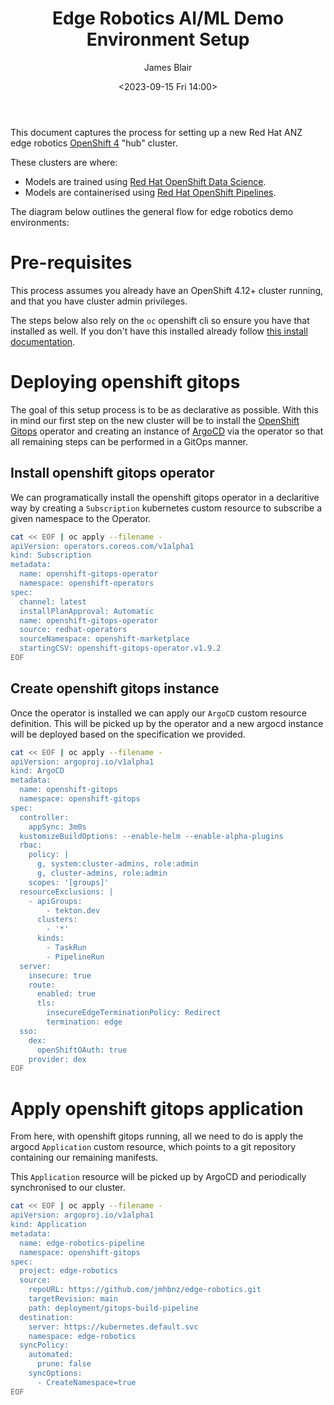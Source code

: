 #+TITLE: Edge Robotics AI/ML Demo Environment Setup
#+EMAIL: jablair@redhat.com
#+AUTHOR: James Blair
#+DATE: <2023-09-15 Fri 14:00>


This document captures the process for setting up a new Red Hat ANZ edge robotics [[https://www.redhat.com/en/openshift-4][OpenShift 4]] "hub" cluster.

These clusters are where:

  - Models are trained using [[https://www.redhat.com/en/technologies/cloud-computing/openshift/openshift-data-science][Red Hat OpenShift Data Science]].
  - Models are containerised using [[https://cloud.redhat.com/blog/introducing-openshift-pipelins][Red Hat OpenShift Pipelines]].

The diagram below outlines the general flow for edge robotics demo environments:

[[../images/model-flow-diagram.svg]]


* Pre-requisites

This process assumes you already have an OpenShift 4.12+ cluster running, and that you have cluster admin privileges.

The steps below also rely on the ~oc~ openshift cli so ensure you have that installed as well. If you don't have this installed already follow [[https://docs.openshift.com/container-platform/4.12/cli_reference/openshift_cli/getting-started-cli.html][this install documentation]].


* Deploying openshift gitops

The goal of this setup process is to be as declarative as possible. With this in mind our first step on the new cluster will be to install the [[https://www.redhat.com/en/technologies/cloud-computing/openshift/gitops][OpenShift Gitops]] operator and creating an instance of [[https://argoproj.github.io/cd/][ArgoCD]] via the operator so that all remaining steps can be performed in a GitOps manner.


** Install openshift gitops operator

We can programatically install the openshift gitops operator in a declaritive way by creating a ~Subscription~ kubernetes custom resource to subscribe a given namespace to the Operator.

#+begin_src bash :results output
cat << EOF | oc apply --filename -
apiVersion: operators.coreos.com/v1alpha1
kind: Subscription
metadata:
  name: openshift-gitops-operator
  namespace: openshift-operators
spec:
  channel: latest
  installPlanApproval: Automatic
  name: openshift-gitops-operator
  source: redhat-operators
  sourceNamespace: openshift-marketplace
  startingCSV: openshift-gitops-operator.v1.9.2
EOF
#+end_src


** Create openshift gitops instance

Once the operator is installed we can apply our ~ArgoCD~ custom resource definition. This will be picked up by the operator and a new argocd instance will be deployed based on the specification we provided.

#+begin_src bash :results output
cat << EOF | oc apply --filename -
apiVersion: argoproj.io/v1alpha1
kind: ArgoCD
metadata:
  name: openshift-gitops
  namespace: openshift-gitops
spec:
  controller:
    appSync: 3m0s
  kustomizeBuildOptions: --enable-helm --enable-alpha-plugins
  rbac:
    policy: |
      g, system:cluster-admins, role:admin
      g, cluster-admins, role:admin
    scopes: '[groups]'
  resourceExclusions: |
    - apiGroups:
        - tekton.dev
      clusters:
        - '*'
      kinds:
        - TaskRun
        - PipelineRun
  server:
    insecure: true
    route:
      enabled: true
      tls:
        insecureEdgeTerminationPolicy: Redirect
        termination: edge
  sso:
    dex:
      openShiftOAuth: true
    provider: dex
EOF
#+end_src


* Apply openshift gitops application

From here, with openshift gitops running, all we need to do is apply the argocd ~Application~ custom resource, which points to a git repository containing our remaining manifests.

This ~Application~ resource will be picked up by ArgoCD and periodically synchronised to our cluster.

#+begin_src bash :results output
cat << EOF | oc apply --filename -
apiVersion: argoproj.io/v1alpha1
kind: Application
metadata:
  name: edge-robotics-pipeline
  namespace: openshift-gitops
spec:
  project: edge-robotics
  source:
    repoURL: https://github.com/jmhbnz/edge-robotics.git
    targetRevision: main
    path: deployment/gitops-build-pipeline
  destination:
    server: https://kubernetes.default.svc
    namespace: edge-robotics
  syncPolicy:
    automated:
      prune: false
    syncOptions:
      - CreateNamespace=true
EOF
#+end_src
